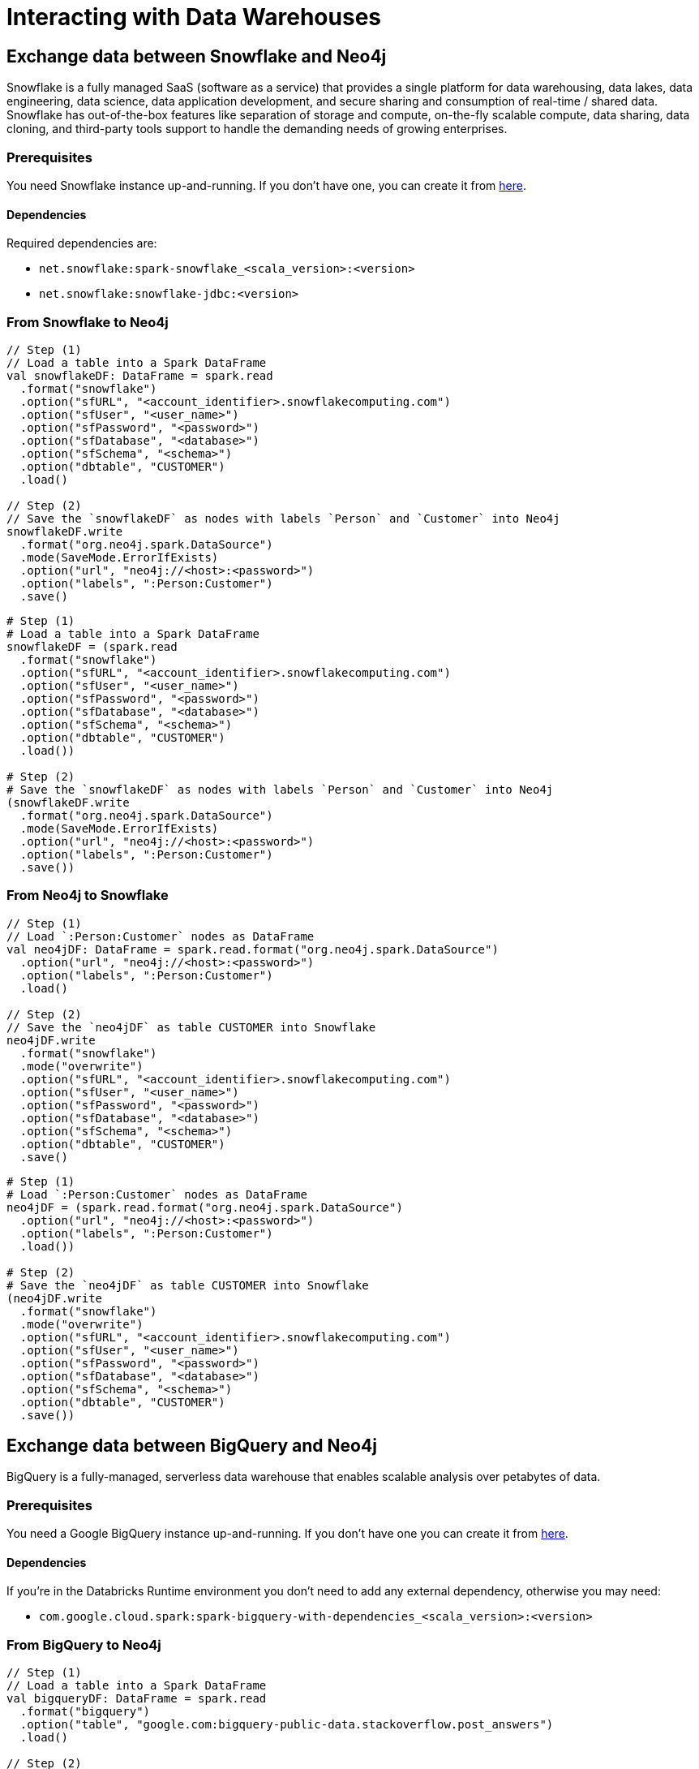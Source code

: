 
= Interacting with Data Warehouses

:description: This chapter shows how to exchange data between Neo4j and Data Warehouses like Snowflake, BigQuery, Redshift and Azure Synapse Analytics using Apache Spark

== Exchange data between Snowflake and Neo4j

Snowflake is a fully managed SaaS (software as a service) that provides a single platform for data warehousing,
data lakes, data engineering, data science, data application development, 
and secure sharing and consumption of real-time / shared data. 
Snowflake has out-of-the-box features like separation of storage and compute, 
on-the-fly scalable compute, data sharing, data cloning, 
and third-party tools support to handle the demanding needs of growing enterprises.

=== Prerequisites

You need Snowflake instance up-and-running. If you don't have one,
you can create it from link:https://signup.snowflake.com/[here, window=_blank].

==== Dependencies

Required dependencies are:

* `net.snowflake:spark-snowflake_<scala_version>:<version>`
* `net.snowflake:snowflake-jdbc:<version>`

=== From Snowflake to Neo4j

[.tabbed-example]
====
[.include-with-scala]
=====
[source,scala]
----
// Step (1)
// Load a table into a Spark DataFrame
val snowflakeDF: DataFrame = spark.read
  .format("snowflake")
  .option("sfURL", "<account_identifier>.snowflakecomputing.com")
  .option("sfUser", "<user_name>")
  .option("sfPassword", "<password>")
  .option("sfDatabase", "<database>")
  .option("sfSchema", "<schema>")
  .option("dbtable", "CUSTOMER")
  .load()

// Step (2)
// Save the `snowflakeDF` as nodes with labels `Person` and `Customer` into Neo4j
snowflakeDF.write
  .format("org.neo4j.spark.DataSource")
  .mode(SaveMode.ErrorIfExists)
  .option("url", "neo4j://<host>:<password>")
  .option("labels", ":Person:Customer")
  .save()
----
=====
[.include-with-python]
=====
[source,python]
----
# Step (1)
# Load a table into a Spark DataFrame
snowflakeDF = (spark.read
  .format("snowflake")
  .option("sfURL", "<account_identifier>.snowflakecomputing.com")
  .option("sfUser", "<user_name>")
  .option("sfPassword", "<password>")
  .option("sfDatabase", "<database>")
  .option("sfSchema", "<schema>")
  .option("dbtable", "CUSTOMER")
  .load())

# Step (2)
# Save the `snowflakeDF` as nodes with labels `Person` and `Customer` into Neo4j
(snowflakeDF.write
  .format("org.neo4j.spark.DataSource")
  .mode(SaveMode.ErrorIfExists)
  .option("url", "neo4j://<host>:<password>")
  .option("labels", ":Person:Customer")
  .save())
----
=====
====

=== From Neo4j to Snowflake

[.tabbed-example]
====
[.include-with-scala]
=====
[source,scala]
----
// Step (1)
// Load `:Person:Customer` nodes as DataFrame
val neo4jDF: DataFrame = spark.read.format("org.neo4j.spark.DataSource")
  .option("url", "neo4j://<host>:<password>")
  .option("labels", ":Person:Customer")
  .load()

// Step (2)
// Save the `neo4jDF` as table CUSTOMER into Snowflake
neo4jDF.write
  .format("snowflake")
  .mode("overwrite")
  .option("sfURL", "<account_identifier>.snowflakecomputing.com")
  .option("sfUser", "<user_name>")
  .option("sfPassword", "<password>")
  .option("sfDatabase", "<database>")
  .option("sfSchema", "<schema>")
  .option("dbtable", "CUSTOMER")
  .save()
----
=====
[.include-with-python]
=====
[source,python]
----
# Step (1)
# Load `:Person:Customer` nodes as DataFrame
neo4jDF = (spark.read.format("org.neo4j.spark.DataSource")
  .option("url", "neo4j://<host>:<password>")
  .option("labels", ":Person:Customer")
  .load())

# Step (2)
# Save the `neo4jDF` as table CUSTOMER into Snowflake
(neo4jDF.write
  .format("snowflake")
  .mode("overwrite")
  .option("sfURL", "<account_identifier>.snowflakecomputing.com")
  .option("sfUser", "<user_name>")
  .option("sfPassword", "<password>")
  .option("sfDatabase", "<database>")
  .option("sfSchema", "<schema>")
  .option("dbtable", "CUSTOMER")
  .save())
----
=====
====

== Exchange data between BigQuery and Neo4j

BigQuery is a fully-managed, serverless data warehouse that enables scalable analysis 
over petabytes of data.

=== Prerequisites

You need a Google BigQuery instance up-and-running. If you don't have one
you can create it from link:https://cloud.google.com/bigquery[here, window=_blank].

==== Dependencies

If you're in the Databricks Runtime environment you don't need to add any external dependency, otherwise you may need:

* `com.google.cloud.spark:spark-bigquery-with-dependencies_<scala_version>:<version>`

=== From BigQuery to Neo4j

[.tabbed-example]
====
[.include-with-scala]
=====
[source,scala]
----
// Step (1)
// Load a table into a Spark DataFrame
val bigqueryDF: DataFrame = spark.read
  .format("bigquery")
  .option("table", "google.com:bigquery-public-data.stackoverflow.post_answers")
  .load()

// Step (2)
// Save the `bigqueryDF` as nodes with labels `Person` and `Customer` into Neo4j
bigqueryDF.write
  .format("org.neo4j.spark.DataSource")
  .mode(SaveMode.ErrorIfExists)
  .option("url", "neo4j://<host>:<password>")
  .option("labels", ":Answer")
  .load()
----
=====
[.include-with-python]
=====
[source,python]
----
# Step (1)
# Load a table into a Spark DataFrame
bigqueryDF = (spark.read
  .format("bigquery")
  .option("table", "google.com:bigquery-public-data.stackoverflow.post_answers")
  .load())

# Step (2)
# Save the `bigqueryDF` as nodes with labels `Person` and `Customer` into Neo4j
(bigqueryDF.write
  .format("org.neo4j.spark.DataSource")
  .mode("ErrorIfExists")
  .option("url", "neo4j://<host>:<password>")
  .option("labels", ":Answer")
  .load())
----
=====
====

=== From Neo4j to BigQuery

[.tabbed-example]
====
[.include-with-scala]
=====
[source,scala]
----
// Step (1)
// Load `:Answer` nodes as DataFrame
val neo4jDF: DataFrame = spark.read.format("org.neo4j.spark.DataSource")
  .option("url", "neo4j://<host>:<password>")
  .option("labels", ":Answer")
  .load()

// Step (2)
// Save the `neo4jDF` as table CUSTOMER into BigQuery
neo4jDF.write
  .format("bigquery")
  .mode("overwrite")
  .option("temporaryGcsBucket", "<my-bigquery-temp>")
  .option("table", "<my-project-id>:<my-private-database>.stackoverflow.answers")
  .save()
----
=====
[.include-with-python]
=====
[source,python]
----
# Step (1)
# Load `:Answer` nodes as DataFrame
neo4jDF = (spark.read.format("org.neo4j.spark.DataSource")
  .option("url", "neo4j://<host>:<password>")
  .option("labels", ":Answer")
  .load())

# Step (2)
# Save the `neo4jDF` as table CUSTOMER into BigQuery
(neo4jDF.write
  .format("bigquery")
  .mode("overwrite")
  .option("temporaryGcsBucket", "<my-bigquery-temp>")
  .option("table", "<my-private-database>.stackoverflow.answers")
  .save())
----
=====
====

== Exchange data between Redshift and Neo4j

Amazon Redshift uses SQL to analyze structured and semi-structured 
data across data warehouses, operational databases, and data lakes, using AWS-designed hardware and 
machine learning to deliver the best price performance at any scale.

=== Prerequisites

You need an Amazon Redshift instance up-and-running. If you don't have one
you can create it from link:https://aws.amazon.com/it/redshift[here, window=_blank].

==== Dependencies

If you're in the Databricks Runtime environment you don't need to add any external dependency, otherwise you may need:

* `com.amazon.redshift:redshift-jdbc42:<version>`
* `org.apache.spark:spark-avro_<scala_version>:<version>`
* `io.github.spark-redshift-community:spark-redshift_<scala_version>:<version>`
* `com.amazonaws:aws-java-sdk:<version>`

=== From Redshift to Neo4j

==== In Databricks Runtime

A good starting point in this case is this link:https://docs.databricks.com/data/data-sources/aws/amazon-redshift.html#parameters[Databricks Guide, window=_blank].

[.tabbed-example]
====
[.include-with-scala]
=====
[source,scala]
----
// Step (1)
// Load a table into a Spark DataFrame
val redshiftDF: DataFrame = spark.read
  .format("com.databricks.spark.redshift")
  .option("url", "jdbc:redshift://<the-rest-of-the-connection-string>")
  .option("dbtable", "CUSTOMER")
  .option("tempdir", "s3a://<your-bucket>/<your-directory-path>")
  .load()

// Step (2)
// Save the `redshiftDF` as nodes with labels `Person` and `Customer` into Neo4j
redshiftDF.write
  .format("org.neo4j.spark.DataSource")
  .mode(SaveMode.ErrorIfExists)
  .option("url", "neo4j://<host>:<password>")
  .option("labels", ":Person:Customer")
  .save()
----
=====
[.include-with-python]
=====
[source,python]
----
# Step (1)
# Load a table into a Spark DataFrame
redshiftDF = (spark.read
  .format("com.databricks.spark.redshift")
  .option("url", "jdbc:redshift://<the-rest-of-the-connection-string>")
  .option("dbtable", "CUSTOMER")
  .option("tempdir", "s3a://<your-bucket>/<your-directory-path>")
  .load())

# Step (2)
# Save the `redshiftDF` as nodes with labels `Person` and `Customer` into Neo4j
(redshiftDF.write
  .format("org.neo4j.spark.DataSource")
  .mode("ErrorIfExists")
  .option("url", "neo4j://<host>:<password>")
  .option("labels", ":Person:Customer")
  .save())
----
=====
====

==== In any other Spark Runtime with Redshift community dependencies

A good starting point in this case is this link:https://github.com/spark-redshift-community/spark-redshift#parameters[Redshift Community repository, window=_blank]

[.tabbed-example]
====
[.include-with-scala]
=====
[source,scala]
----
// Step (1)
// Load a table into a Spark DataFrame
val redshiftDF: DataFrame = spark.read
  .format("io.github.spark_redshift_community.spark.redshift")
  .option("url", "jdbc:redshift://<the-rest-of-the-connection-string>")
  .option("dbtable", "CUSTOMER")
  .option("tempdir", "s3a://<your-bucket>/<your-directory-path>")
  .load()

// Step (2)
// Save the `redshiftDF` as nodes with labels `Person` and `Customer` into Neo4j
redshiftDF.write
  .format("org.neo4j.spark.DataSource")
  .mode(SaveMode.ErrorIfExists)
  .option("url", "neo4j://<host>:<password>")
  .option("labels", ":Person:Customer")
  .save()
----
=====
[.include-with-python]
=====
[source,python]
----
# Step (1)
# Load a table into a Spark DataFrame
redshiftDF = (spark.read
  .format("io.github.spark_redshift_community.spark.redshift")
  .option("url", "jdbc:redshift://<the-rest-of-the-connection-string>")
  .option("dbtable", "CUSTOMER")
  .option("tempdir", "s3a://<your-bucket>/<your-directory-path>")
  .load())

# Step (2)
# Save the `redshiftDF` as nodes with labels `Person` and `Customer` into Neo4j
(redshiftDF.write
  .format("org.neo4j.spark.DataSource")
  .mode("ErrorIfExists")
  .option("url", "neo4j://<host>:<password>")
  .option("labels", ":Person:Customer")
  .save())
----
=====
====

=== From Neo4j to Redshift

==== In Databricks Runtime

A good starting point in this case is this link:https://docs.databricks.com/data/data-sources/aws/amazon-redshift.html#parameters[Databricks Guide, window=_blank].

[.tabbed-example]
====
[.include-with-scala]
=====
[source,scala]
----
// Step (1)
// Load `:Person:Customer` nodes as DataFrame
val neo4jDF: DataFrame = spark.read.format("org.neo4j.spark.DataSource")
  .option("url", "neo4j://<host>:<password>")
  .option("labels", ":Person:Customer")
  .load()

// Step (2)
// Save the `neo4jDF` as table CUSTOMER into Redshift
neo4jDF.write
  .format("com.databricks.spark.redshift")
  .option("url", "jdbc:redshift://<the-rest-of-the-connection-string>")
  .option("dbtable", "CUSTOMER")
  .option("tempdir", "s3a://<your-bucket>/<your-directory-path>")
  .mode("error")
  .save()
----
=====
[.include-with-python]
=====
[source,python]
----
# Step (1)
# Load `:Person:Customer` nodes as DataFrame
neo4jDF = (spark.read.format("org.neo4j.spark.DataSource")
  .option("url", "neo4j://<host>:<password>")
  .option("labels", ":Person:Customer")
  .load())

# Step (2)
# Save the `neo4jDF` as table CUSTOMER into Redshift
(neo4jDF.write
  .format("com.databricks.spark.redshift")
  .option("url", "jdbc:redshift://<the-rest-of-the-connection-string>")
  .option("dbtable", "CUSTOMER")
  .option("tempdir", "s3a://<your-bucket>/<your-directory-path>")
  .mode("error")
  .save())
----
=====
====

==== In any other Spark Runtime with Redshift community dependencies

A good starting point in this case is this link:https://github.com/spark-redshift-community/spark-redshift#parameters[RediShift Community repository].

[.tabbed-example]
====
[.include-with-scala]
=====
[source,scala]
----
// Step (1)
// Load `:Person:Customer` nodes as DataFrame
val neo4jDF: DataFrame = spark.read.format("org.neo4j.spark.DataSource")
  .option("url", "neo4j://<host>:<password>")
  .option("labels", ":Person:Customer")
  .load()

// Step (2)
// Save the `neo4jDF` as table CUSTOMER into Redshift
neo4jDF.write
  .format("io.github.spark_redshift_community.spark.redshift")
  .option("url", "jdbc:redshift://<the-rest-of-the-connection-string>")
  .option("dbtable", "CUSTOMER")
  .option("tempdir", "s3a://<your-bucket>/<your-directory-path>")
  .mode("error")
  .save()
----
=====
[.include-with-python]
=====
[source,python]
----
# Step (1)
# Load `:Person:Customer` nodes as DataFrame
neo4jDF = (spark.read.format("org.neo4j.spark.DataSource")
  .option("url", "neo4j://<host>:<password>")
  .option("labels", ":Person:Customer")
  .load())

# Step (2)
# Save the `neo4jDF` as table CUSTOMER into Redshift
(neo4jDF.write
  .format("io.github.spark_redshift_community.spark.redshift")
  .option("url", "jdbc:redshift://<the-rest-of-the-connection-string>")
  .option("dbtable", "CUSTOMER")
  .option("tempdir", "s3a://<your-bucket>/<your-directory-path>")
  .mode("error")
  .save())
----
=====
====

== Exchange data between Azure Synapse Analytics and Neo4j

Azure Synapse Analytics (formerly SQL Data Warehouse) is a cloud-based enterprise
data warehouse that leverages massively parallel processing (MPP) to quickly
run complex queries across petabytes of data.

=== Prerequisites

You need an Azure Synapse Analytics instance up-and-running. If you don't have one
you can create it from link:https://azure.microsoft.com/en-us/services/synapse-analytics/[here, window=_blank].

==== Dependencies

Azure Synapse Analytics works via Spark only in Databricks Runtime as the required connector is not released publicly.

==== Authentication

The Azure Synapse Connector uses three types of network connections:

* Spark driver to Azure Synapse
* Spark driver and executors to Azure storage account
* Azure Synapse to Azure storage account

To choose the authentication method that fits better for your use-case
we suggest to check the official link:https://docs.microsoft.com/en-us/azure/databricks/data/data-sources/azure/synapse-analytics#--authentication[Azure Synapse Docs]

=== From Azure Synapse Analytics to Neo4j

Given the authentication method that you choose, following an example about how to ingest data from an
Azure Synapse Analytics table into Neo4j as nodes:

[.tabbed-example]
====
[.include-with-scala]
=====
[source,scala]
----
// Step (1)
// Load a table into a Spark DataFrame
val azureDF: DataFrame = spark.read
  .format("com.databricks.spark.sqldw")
  .option("url", "jdbc:sqlserver://<the-rest-of-the-connection-string>")
  .option("dbTable", "CUSTOMER")
  .load()

// Step (2)
// Save the `azureDF` as nodes with labels `Person` and `Customer` into Neo4j
azureDF.write
  .format("org.neo4j.spark.DataSource")
  .mode(SaveMode.ErrorIfExists)
  .option("url", "neo4j://<host>:<password>")
  .option("labels", ":Person:Customer")
  .save()
----
=====
[.include-with-python]
=====
[source,python]
----
# Step (1)
# Load a table into a Spark DataFrame
azureDF = (spark.read
  .format("com.databricks.spark.sqldw")
  .option("url", "jdbc:sqlserver://<the-rest-of-the-connection-string>")
  .option("dbTable", "CUSTOMER")
  .load())

# Step (2)
# Save the `azureDF` as nodes with labels `Person` and `Customer` into Neo4j
(azureDF.write
  .format("org.neo4j.spark.DataSource")
  .mode("ErrorIfExists")
  .option("url", "neo4j://<host>:<password>")
  .option("labels", ":Person:Customer")
  .save())
----
=====
====

=== From Neo4j to Azure Synapse Analytics

Given the authentication method that you choose, following an example about how to ingest data from Neo4j
into an Azure Synapse Analytics table:

[.tabbed-example]
====
[.include-with-scala]
=====
[source,scala]
----
// Step (1)
// Load `:Person:Customer` nodes as DataFrame
val neo4jDF: DataFrame = spark.read.format("org.neo4j.spark.DataSource")
  .option("url", "neo4j://<host>:<password>")
  .option("labels", ":Person:Customer")
  .load()

// Step (2)
// Save the `neo4jDF` as table CUSTOMER into Azure Synapse Analytics
neo4jDF.write
  .format("com.databricks.spark.sqldw")
  .option("url", "jdbc:sqlserver://<the-rest-of-the-connection-string>")
  .option("dbTable", "CUSTOMER")
  .save()
----
=====
[.include-with-python]
=====
[source,python]
----
# Step (1)
# Load `:Person:Customer` nodes as DataFrame
neo4jDF = (spark.read.format("org.neo4j.spark.DataSource")
  .option("url", "neo4j://<host>:<password>")
  .option("labels", ":Person:Customer")
  .load())

# Step (2)
# Save the `neo4jDF` as table CUSTOMER into Azure Synapse Analytics
(neo4jDF.write
  .format("com.databricks.spark.sqldw")
  .option("url", "jdbc:sqlserver://<the-rest-of-the-connection-string>")
  .option("dbTable", "CUSTOMER")
  .save())
----
=====
====
